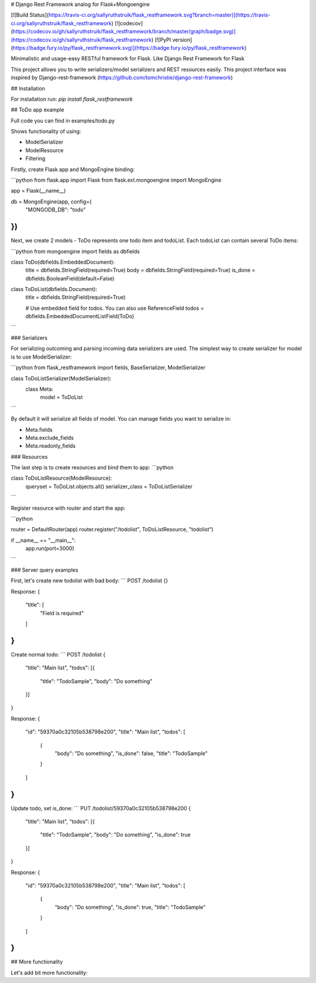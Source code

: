 # Django Rest Framework analog for Flask+Mongoengine

[![Build Status](https://travis-ci.org/sallyruthstruik/flask_restframework.svg?branch=master)](https://travis-ci.org/sallyruthstruik/flask_restframework)
[![codecov](https://codecov.io/gh/sallyruthstruik/flask_restframework/branch/master/graph/badge.svg)](https://codecov.io/gh/sallyruthstruik/flask_restframework)
[![PyPI version](https://badge.fury.io/py/flask_restframework.svg)](https://badge.fury.io/py/flask_restframework)

Minimalistic and usage-easy RESTful framework for Flask. Like Django Rest Framework for Flask

This project allows you to write serializers/model serializers and REST resources easily.
This project interface was inspired by Django-rest-framework (https://github.com/tomchristie/django-rest-framework)


## Installation

For installation run:
`pip install flask_restframework`

## ToDo app example

Full code you can find in examples/todo.py

Shows functionality of using:

* ModelSerializer
* ModelResource
* Filtering

Firstly, create Flask app and MongoEngine binding:

```python
from flask.app import Flask
from flask.ext.mongoengine import MongoEngine

app = Flask(__name__)

db = MongoEngine(app, config={
    "MONGODB_DB": "todo"
})
```

Next, we create 2 models - ToDo represents one todo item and todoList.
Each todoList can contain several ToDo items:

```python
from mongoengine import fields as dbfields

class ToDo(dbfields.EmbeddedDocument):
    title = dbfields.StringField(required=True)
    body = dbfields.StringField(required=True)
    is_done = dbfields.BooleanField(default=False)


class ToDoList(dbfields.Document):
    title = dbfields.StringField(required=True)

    # Use embedded field for todos. You can also use ReferenceField
    todos = dbfields.EmbeddedDocumentListField(ToDo)
```

### Serializers

For serializing outcoming and parsing incoming data serializers are used.
The simplest way to create serializer for model is to use ModelSerializer:

```python
from flask_restframework import fields, BaseSerializer, ModelSerializer

class ToDoListSerializer(ModelSerializer):
    class Meta:
        model = ToDoList
```

By default it will serialize all fields of model.
You can manage fields you want to serialize in:

* Meta.fields
* Meta.exclude_fields
* Meta.readonly_fields

### Resources

The last step is to create resources and bind them to app:
```python

class ToDoListResource(ModelResource):
    queryset = ToDoList.objects.all()
    serializer_class = ToDoListSerializer

```

Register resource with router and start the app:

```python

router = DefaultRouter(app)
router.register("/todolist", ToDoListResource, "todolist")

if __name__ == "__main__":
    app.run(port=3000)

```


### Server query examples

First, let's create new todolist with bad body:
```
POST /todolist
{}

Response:
{
  "title": [
    "Field is required"
  ]
}
```

Create normal todo:
```
POST /todolist
{
	"title": "Main list", 
	"todos": [{
		"title": "TodoSample", 
		"body": "Do something"
	}]
}

Response:
{
  "id": "59370a0c32105b538798e200", 
  "title": "Main list", 
  "todos": [
    {
      "body": "Do something", 
      "is_done": false, 
      "title": "TodoSample"
    }
  ]
}
```

Update todo, set is_done:
```
PUT /todolist/59370a0c32105b538798e200
{
	"title": "Main list", 
	"todos": [{
		"title": "TodoSample", 
		"body": "Do something", 
		"is_done": true
	}]
}

Response: 
{
  "id": "59370a0c32105b538798e200", 
  "title": "Main list", 
  "todos": [
    {
      "body": "Do something", 
      "is_done": true, 
      "title": "TodoSample"
    }
  ]
}
```

## More functionality


Let's add bit more functionality:

